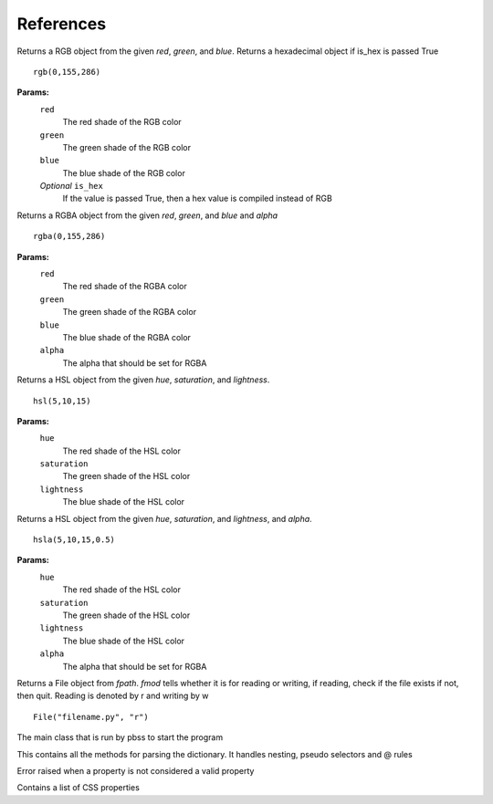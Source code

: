 References
===========

.. module:: pbss

.. function:: add(base, readfile)

    Returns a dictionary  by joining the base ``root`` dictionary and the readfile ``root`` dictionary

    ::

        root = add(root, "filename.py")

    **OR**

    ::

        root = add(root, "filename")

    **Params:**
        ``base``
            The *root* dictionary of the module to which readfile
            should be joint
        ``readfile``
            The file path whose ``root`` dict is to be joint
            The file extension must be *.py* but can be omitted in argument

.. function:: rept(num, *args, delimiter=" ")

    Returns a string by multiplying ``obj`` with num. Note object can be of any type. It will be converted to string by the function

    ::

        rept(4, em(1))

    **Params:**
        ``num``
            Number of times the object has to be multiplied
        ``*args``
            An arbitrary number of objects to be multiplied. Note it will be converted to string
        *Optional* ``delimiter``
            An optional delimiter to separate the objects in the string. Default is space " "
            

.. module:: colors

.. class:: rgb(red, green, blue[, is_hex=False])

    Returns a RGB object from the given *red*, *green*, and *blue*.
    Returns a hexadecimal object if is_hex is passed True

    ::

        rgb(0,155,286)

    **Params:**
        ``red``
            The red shade of the RGB color
        ``green``
            The green shade of the RGB color
        ``blue``
            The blue shade of the RGB color
        *Optional* ``is_hex``
            If the value is passed True, then a hex value is compiled
            instead of RGB

    .. function:: __str__()

        Returns a string RGB that should be used in actual style sheet

    .. function:: to_hex()

        Returns the hexadecimal representation of the RGB

        ::

            rgb(0,155,286).to_hex()

    .. function:: to_rgba([alpha=1])

        Returns the :class:`RGBA <rgba>` representation of the RGB

        ::

            rgb(0,155,286).to_rgba(0.5)

        **Params:**
            *Optional* ``alpha``
                The alpha that should be set for RGBA


.. class:: rgba(red, green, blue, alpha)

    Returns a RGBA object from the given *red*, *green*, and *blue* and *alpha*

    ::

        rgba(0,155,286)

    **Params:**
        ``red``
            The red shade of the RGBA color
        ``green``
            The green shade of the RGBA color
        ``blue``
            The blue shade of the RGBA color
        ``alpha``
            The alpha that should be set for RGBA

    .. function:: __str__()

        Returns a string RGBA that should be used in actual style sheet

    .. function:: to_rgb()

        Returns the :class:`RGB <rgb>` representation of the RGBA by removing alpha
        and creating new object

        ::

            rgba(0,155,286,0.5).to_rgb()


.. class:: hsl(hue, saturation, lightness)

    Returns a HSL object from the given *hue*, *saturation*, and *lightness*.

    ::

        hsl(5,10,15)

    **Params:**
        ``hue``
            The red shade of the HSL color
        ``saturation``
            The green shade of the HSL color
        ``lightness``
            The blue shade of the HSL color

    .. function:: __str__()

        Returns a string HSL that should be used in actual style sheet

    .. function:: to_hsla([alpha=1])

        Returns the :class:`HSLA <hsla>` representation of the HSL

        ::

            hsl(5,10,15).to_hsla(0.5)

        **Params:**
            *Optional* ``alpha``
                The alpha that should be set for RGBA


.. class:: hsla(hue, saturation, lightness, alpha)

    Returns a HSL object from the given *hue*, *saturation*, and *lightness*, and *alpha*.

    ::

        hsla(5,10,15,0.5)

    **Params:**
        ``hue``
            The red shade of the HSL color
        ``saturation``
            The green shade of the HSL color
        ``lightness``
            The blue shade of the HSL color
        ``alpha``
            The alpha that should be set for RGBA

    .. function:: __str__()

        Returns a string HSLA that should be used in actual style sheet

    .. function:: to_hsl()

        Returns the :class:`HSL <hsl>` representation of the HSLA by removing alpha
        and creating new object

        ::

            hsl(5,10,15,0.5).to_hsl()

.. module:: file

.. class:: File(fpath, fmod)

    Returns a File object from *fpath*. *fmod* tells whether it is
    for reading or writing, if reading, check if the file exists
    if not, then quit. Reading is denoted by r and writing by w

    ::

        File("filename.py", "r")

    .. function:: get_mod_time()

        Returns the most recent modification time of a file

        ::

            File("filename.py", "r").get_mod_time()

    .. function:: __str__()

        Return the path to the file

    .. function:: watch_file(func)

        Starts watching the file and execute *func* when a modification is done

        ::

            File("filename.py", "r").watch_file(func)

        **Params:**
            ``func``
                The function to be executed when a change occurs

.. module:: handle

.. class:: Main()

    The main class that is run by pbss to start the program

    .. function:: get_dict_css()

        Parses the *self.readfile* for the ``root`` dictionary and returns it

    .. function:: writer(content)

        Writes *content* to *self.writefile*

        **Params:**
            ``content``
                The text to be written

    .. function:: get_args(args)

        Parses *args*, if its empty then no hard-coded arguments ad
        arguments are taken from *sys.argv*. Sets *readfile* and *writefile*

    .. function:: recompile()

        Executes functions step by step starting from :func:`get_dict_css`, then run the :class:`parser.Parser` and finally writing the content via the :func:`writer` function

    .. function:: execute()

        This function is executed by the pbss to :func:`parse args <get_args>`, :func:`recompile <recompile>` and start :func:`watch mode <file.File.watch_file>` if requested

.. module:: parser

.. class:: Parser

    This contains all the methods for parsing the dictionary. It handles nesting,
    pseudo selectors and @ rules

    .. classmethod:: check_pseudo_selector(i, string)

        Check if i starts with *:*, if yes then remove a space from end of ``string`` and join ``string`` with ``i``

        **Params:**
            ``i``
                The actual selector on which to test
            ``string``
                The string on which if i passes, the last space is removed

    .. function:: at_ops(sel, base):

        Handles media queries and other @ rules, if the selector starts with @
        then parse all its inside dictionaries using :func:`get_properties` and also :func:`check nests <check_nests>`

        **Params:**
            ``sel``
                The actual @ rule on which to test
            ``base``
                The ``root`` dictionary

    .. function:: check_nests(nests, base)

        Checks if the nests contains elements, if so there are nested elements in the most recent dictionary parsed inside base and therefore runs :func:`get_properties` on each of them

        **Params:**
            ``nests``
                A list of lists containing the path to the nested element
            ``base``
                The ``root`` dictionary

    .. function:: get_properties(sel, base)

        The actual engine that parses dictionaries. First navigate to the path specified in ``sel`` list then parse all the keys and values one by one, if any value is instance of dict then copy its path and add it to nests, else format it in the CSS format like this::

                    Key: Value;

        Finally return the generated string and nests

        **Params:**
            ``sel``
                A path in form of list to navigate for properties
            ``base``
                The ``root`` dictionary


    .. function:: get_content()

        Returns the contents finally generated

.. module:: properties

.. class:: InvalidPropertyError(prop)

    Error raised when a property is not considered a valid property

.. class:: Property

    Contains a list of CSS properties

    .. function:: exist(prop)

        Checks if a ``prop`` exist in the property list,
        if not :class:`InvalidPropertyError`

        ::

            Property().exist("height")

        **Params:**
            ``prop``
                This is checked if it is present in a list containing all properties

.. module:: units

.. function:: cm(num)

    Returns num in centimeters

    ::

        cm(10)

    **Params**:
        ``num``: The number to be converted

.. function:: mm(num)

    Returns num in millimeters

    ::

        mm(10)

    **Params**:
        ``num``: The number to be converted

.. function:: inc(num)

    Returns num in inches

    ::

        inc(10)

    **Params**:
        ``num``: The number to be converted]

.. function:: px(num)

    Returns num in pixels

    ::

        px(10)

    **Params**:
        ``num``: The number to be converted

.. function:: pt(num)

    Returns num in points

    ::

        pt(10)

    **Params**:
        ``num``: The number to be converted

.. function:: pc(num)

    Returns num in pc

    ::

        pc(10)

    **Params**:
        ``num``: The number to be converted

.. function:: em(num)

    Returns num in em

    ::

        em(10)

    **Params**:
        ``num``: The number to be converted

.. function:: ex(num)

    Returns num in ex

    ::

        ex(10)

    **Params**:
        ``num``: The number to be converted

.. function:: ch(num)

    Returns num in xh

    ::

        ch(10)

    **Params**:
        ``num``: The number to be converted

.. function:: rem(num)

    Returns num in rem

    ::

        rem(10)

    **Params**:
        ``num``: The number to be converted

.. function:: vw(num)

    Returns num in vw

    ::

        vw(10)

    **Params**:
        ``num``: The number to be converted

.. function:: vh(num)

    Returns num in vh

    ::

        vh(10)

    **Params**:
        ``num``: The number to be converted

.. function:: vmin(num)

    Returns num in vmin

    ::

        vmin(10)

    **Params**:
        ``num``: The number to be converted

.. function:: vmax(num)

    Returns num in vmax

    ::

        vmax(10)

    **Params**:
        ``num``: The number to be converted

.. function:: pct(num)

    Returns num in %

    ::

        pct(10)

    **Params**:
        ``num``: The number to be converted

.. function:: fr(num)

    Returns num in fr

    ::

        fr(10)

    **Params**:
        ``num``: The number to be converted